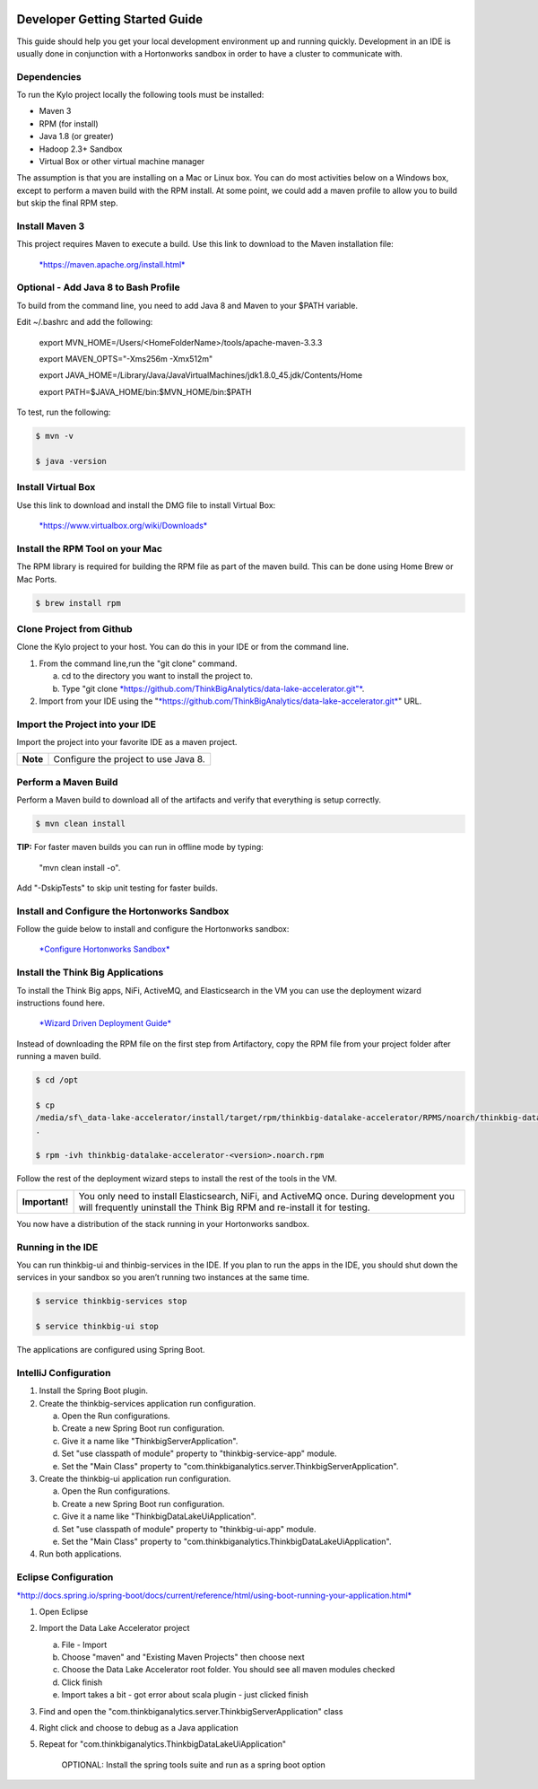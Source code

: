 |image0|

===============================
Developer Getting Started Guide
===============================

This guide should help you get your local development environment up and
running quickly. Development in an IDE is usually done in conjunction
with a Hortonworks sandbox in order to have a cluster to communicate
with.

Dependencies
------------

To run the Kylo project locally the following tools must be installed:

-  Maven 3

-  RPM (for install)

-  Java 1.8 (or greater)

-  Hadoop 2.3+ Sandbox

-  Virtual Box or other virtual machine manager

The assumption is that you are installing on a Mac or Linux box. You can
do most activities below on a Windows box, except to perform a maven
build with the RPM install. At some point, we could add a maven profile
to allow you to build but skip the final RPM step.

Install Maven 3
---------------

This project requires Maven to execute a build. Use this link to
download to the Maven installation file:

    `*https://maven.apache.org/install.html* <https://maven.apache.org/install.html>`__

Optional - Add Java 8 to Bash Profile
-------------------------------------

To build from the command line, you need to add Java 8 and Maven to your
$PATH variable.

Edit ~/.bashrc and add the following:

    export MVN\_HOME=/Users/<HomeFolderName>/tools/apache-maven-3.3.3

    export MAVEN\_OPTS="-Xms256m -Xmx512m"

    export
    JAVA\_HOME=/Library/Java/JavaVirtualMachines/jdk1.8.0\_45.jdk/Contents/Home

    export PATH=$JAVA\_HOME/bin:$MVN\_HOME/bin:$PATH

To test, run the following:

.. code-block:: shell

    $ mvn -v

    $ java -version

Install Virtual Box
-------------------

Use this link to download and install the DMG file to install Virtual
Box:

    `*https://www.virtualbox.org/wiki/Downloads* <https://www.virtualbox.org/wiki/Downloads>`__

Install the RPM Tool on your Mac
--------------------------------

The RPM library is required for building the RPM file as part of the
maven build. This can be done using Home Brew or Mac Ports.

.. code-block:: shell

    $ brew install rpm

Clone Project from Github
-------------------------

Clone the Kylo project to your host. You can do this in your IDE or from
the command line.

1. From the command line,run the "git clone" command.

   a. cd to the directory you want to install the project to.

   b. Type "git
      clone \ `*https://github.com/ThinkBigAnalytics/data-lake-accelerator.git"* <https://github.com/ThinkBigAnalytics/data-lake-accelerator.git>`__.

2. Import from your IDE using the
   "`*https://github.com/ThinkBigAnalytics/data-lake-accelerator.git* <https://github.com/ThinkBigAnalytics/data-lake-accelerator.git>`__"
   URL.

Import the Project into your IDE
--------------------------------

Import the project into your favorite IDE as a maven project.

+------------+----------------------------------------+
| **Note**   | Configure the project to use Java 8.   |
+------------+----------------------------------------+

Perform a Maven Build
---------------------

Perform a Maven build to download all of the artifacts and verify that
everything is setup correctly.

.. code-block:: shell

    $ mvn clean install

**TIP:** For faster maven builds you can run in offline mode by typing:

    "mvn clean install -o".

Add "-DskipTests" to skip unit testing for faster builds.

Install and Configure the Hortonworks Sandbox
---------------------------------------------

Follow the guide below to install and configure the Hortonworks sandbox:

    `*Configure Hortonworks
    Sandbox* <https://github.com/ThinkBigAnalytics/data-lake-accelerator/blob/master/docs/latest/hortonworks-sandbox.adoc>`__

Install the Think Big Applications
----------------------------------

To install the Think Big apps, NiFi, ActiveMQ, and Elasticsearch in the
VM you can use the deployment wizard instructions found here.

    `*Wizard Driven Deployment
    Guide* <https://github.com/ThinkBigAnalytics/data-lake-accelerator/blob/master/docs/latest/deployment/wizard-deployment-guide.adoc>`__

Instead of downloading the RPM file on the first step from Artifactory,
copy the RPM file from your project folder after running a maven build.

.. code-block:: shell

    $ cd /opt

    $ cp
    /media/sf\_data-lake-accelerator/install/target/rpm/thinkbig-datalake-accelerator/RPMS/noarch/thinkbig-datalake-accelerator-<version>.noarch.rpm
    .

    $ rpm -ivh thinkbig-datalake-accelerator-<version>.noarch.rpm

Follow the rest of the deployment wizard steps to install the rest of
the tools in the VM.

+------------------+----------------------------------------------------------------------------------------------------------------------------------------------------------------------+
| **Important!**   | You only need to install Elasticsearch, NiFi, and ActiveMQ once. During development you will frequently uninstall the Think Big RPM and re-install it for testing.   |
+------------------+----------------------------------------------------------------------------------------------------------------------------------------------------------------------+

You now have a distribution of the stack running in your Hortonworks
sandbox.

Running in the IDE
------------------

You can run thinkbig-ui and thinbig-services in the IDE. If you plan to
run the apps in the IDE, you should shut down the services in your
sandbox so you aren’t running two instances at the same time.

.. code-block:: shell

    $ service thinkbig-services stop

    $ service thinkbig-ui stop

The applications are configured using Spring Boot.

IntelliJ Configuration
----------------------

1. Install the Spring Boot plugin.

2. Create the thinkbig-services application run configuration.

   a. Open the Run configurations.

   b. Create a new Spring Boot run configuration.

   c. Give it a name like "ThinkbigServerApplication".

   d. Set "use classpath of module" property to "thinkbig-service-app"
      module.

   e. Set the "Main Class" property to
      "com.thinkbiganalytics.server.ThinkbigServerApplication".

3. Create the thinkbig-ui application run configuration.

   a. Open the Run configurations.

   b. Create a new Spring Boot run configuration.

   c. Give it a name like "ThinkbigDataLakeUiApplication".

   d. Set "use classpath of module" property to "thinkbig-ui-app"
      module.

   e. Set the "Main Class" property to
      "com.thinkbiganalytics.ThinkbigDataLakeUiApplication".

4. Run both applications.

Eclipse Configuration
---------------------

`*http://docs.spring.io/spring-boot/docs/current/reference/html/using-boot-running-your-application.html* <http://docs.spring.io/spring-boot/docs/current/reference/html/using-boot-running-your-application.html>`__

1. Open Eclipse

2. Import the Data Lake Accelerator project

   a. File - Import

   b. Choose "maven" and "Existing Maven Projects" then choose next

   c. Choose the Data Lake Accelerator root folder. You should see all
      maven modules checked

   d. Click finish

   e. Import takes a bit - got error about scala plugin - just clicked
      finish

3. Find and open the
   "com.thinkbiganalytics.server.ThinkbigServerApplication" class

4. Right click and choose to debug as a Java application

5. Repeat for "com.thinkbiganalytics.ThinkbigDataLakeUiApplication"

    OPTIONAL: Install the spring tools suite and run as a spring boot
    option

.. |image0| image:: media/common/thinkbig-logo.png
   :width: 3.09891in
   :height: 2.03724in
